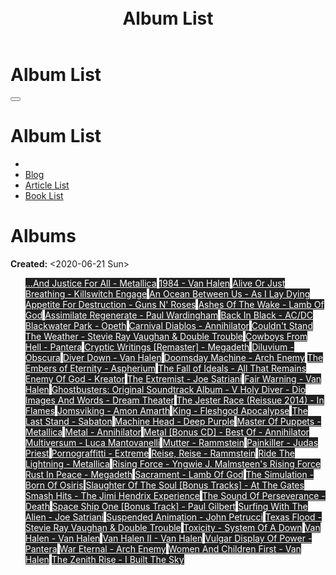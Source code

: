 #+OPTIONS: num:nil toc:t H:4
#+OPTIONS: html-preamble:nil html-postamble:nil html-scripts:t html-style:nil
#+TITLE: Album List

#+DESCRIPTION: Album List
#+KEYWORDS: Album List
#+HTML_HEAD_EXTRA: <link rel="shortcut icon" href="images/favicon.ico" type="image/x-icon">
#+HTML_HEAD_EXTRA: <link rel="icon" href="images/favicon.ico" type="image/x-icon">
#+HTML_HEAD_EXTRA:  <link rel="stylesheet" href="https://cdnjs.cloudflare.com/ajax/libs/font-awesome/5.13.0/css/all.min.css">
#+HTML_HEAD_EXTRA:  <link href="https://fonts.googleapis.com/css?family=Montserrat" rel="stylesheet" type="text/css">
#+HTML_HEAD_EXTRA:  <link href="https://fonts.googleapis.com/css?family=Lato" rel="stylesheet" type="text/css">
#+HTML_HEAD_EXTRA:  <script src="https://ajax.googleapis.com/ajax/libs/jquery/3.5.1/jquery.min.js"></script>
#+HTML_HEAD_EXTRA:  <link rel="stylesheet" href="css/main.css">
#+HTML_HEAD_EXTRA:  <link rel="stylesheet" href="css/blog.css">
#+HTML_HEAD_EXTRA: <style>body { padding-top: 100px; }</style>

* Album List
  :PROPERTIES:
  :HTML_CONTAINER_CLASS: text-center navbar navbar-inverse navbar-fixed-top
  :CUSTOM_ID: navbar
  :END:

  #+BEGIN_EXPORT html
      <button type="button" class="navbar-toggle" data-toggle="collapse" data-target="#collapsableNavbar">
      <span class="icon-bar"></span>
      <span class="icon-bar"></span>
      <span class="icon-bar"></span>
      </button>
      <h1 id="navbarTitle" class="navbar-text">Album List</h1>
      <div class="collapse navbar-collapse" id="collapsableNavbar">
      <ul class="nav navbar-nav">
      <li><a title="Home" href="./index.html"><i class="fas fa-home fa-3x" aria-hidden="true"></i></a></li>
      <li><a title="Blog Main Page" href="./blog.html" class="navbar-text h3">Blog</a></li>
      <li><a title="Article List" href="./articleList.html" class="navbar-text h3">Article List</a></li>
<li><a title="Book List" href="./bookList.html" class="navbar-text h3">Book List</a></li>
      </ul>
      </div>
  #+END_EXPORT


* Albums
  :PROPERTIES:
  :CUSTOM_ID: Albums
  :END:

  **Created:** <2020-06-21 Sun>

  #+BEGIN_EXPORT HTML
  <p id="totalAlbumCount"></p>
  <ul id="bookList" class="list-group">
  <a target="_blank" href="https://www.youtube.com/results?search_query=...And+Justice+For+All+-+Metallica" class="list-group-item list-group-item-action album" style="color: #fff; background-color: #202020;">...And Justice For All - Metallica</a>
  <a target="_blank" href="https://www.youtube.com/results?search_query=1984+-+Van+Halen" class="list-group-item list-group-item-action album" style="color: #fff; background-color: #202020;">1984 - Van Halen</a>
  <a target="_blank" href="https://www.youtube.com/results?search_query=Alive+Or+Just+Breathing+-+Killswitch+Engage" class="list-group-item list-group-item-action album" style="color: #fff; background-color: #202020;">Alive Or Just Breathing - Killswitch Engage</a>
  <a target="_blank" href="https://www.youtube.com/results?search_query=An+Ocean+Between+Us+-+As+I+Lay+Dying" class="list-group-item list-group-item-action album" style="color: #fff; background-color: #202020;">An Ocean Between Us - As I Lay Dying</a>
  <a target="_blank" href="https://www.youtube.com/results?search_query=Appetite+For+Destruction+-+Guns+N'+Roses" class="list-group-item list-group-item-action album" style="color: #fff; background-color: #202020;">Appetite For Destruction - Guns N' Roses</a>
  <a target="_blank" href="https://www.youtube.com/results?search_query=Ashes+Of+The+Wake+-+Lamb+Of+God" class="list-group-item list-group-item-action album" style="color: #fff; background-color: #202020;">Ashes Of The Wake - Lamb Of God</a>
  <a target="_blank" href="https://www.youtube.com/results?search_query=Assimilate+Regenerate+-+Paul+Wardingham" class="list-group-item list-group-item-action album" style="color: #fff; background-color: #202020;">Assimilate Regenerate - Paul Wardingham</a>
  <a target="_blank" href="https://www.youtube.com/results?search_query=Back+In+Black+-+AC/DC" class="list-group-item list-group-item-action album" style="color: #fff; background-color: #202020;">Back In Black - AC/DC</a>
  <a target="_blank" href="https://www.youtube.com/results?search_query=Blackwater+Park+-+Opeth" class="list-group-item list-group-item-action album" style="color: #fff; background-color: #202020;">Blackwater Park - Opeth</a>
  <a target="_blank" href="https://www.youtube.com/results?search_query=Carnival+Diablos+-+Annihilator" class="list-group-item list-group-item-action album" style="color: #fff; background-color: #202020;">Carnival Diablos - Annihilator</a>
  <a target="_blank" href="https://www.youtube.com/results?search_query=Couldn't+Stand+The+Weather+-+Stevie+Ray+Vaughan+&+Double+Trouble" class="list-group-item list-group-item-action album" style="color: #fff; background-color: #202020;">Couldn't Stand The Weather - Stevie Ray Vaughan & Double Trouble</a>
  <a target="_blank" href="https://www.youtube.com/results?search_query=Cowboys+From+Hell+-+Pantera" class="list-group-item list-group-item-action album" style="color: #fff; background-color: #202020;">Cowboys From Hell - Pantera</a>
  <a target="_blank" href="https://www.youtube.com/results?search_query=Cryptic+Writings+[Remaster]+-+Megadeth" class="list-group-item list-group-item-action album" style="color: #fff; background-color: #202020;">Cryptic Writings [Remaster] - Megadeth</a>
  <a target="_blank" href="https://www.youtube.com/results?search_query=Diluvium+-+Obscura" class="list-group-item list-group-item-action album" style="color: #fff; background-color: #202020;">Diluvium - Obscura</a>
  <a target="_blank" href="https://www.youtube.com/results?search_query=Diver+Down+-+Van+Halen" class="list-group-item list-group-item-action album" style="color: #fff; background-color: #202020;">Diver Down - Van Halen</a>
  <a target="_blank" href="https://www.youtube.com/results?search_query=Doomsday+Machine+-+Arch+Enemy" class="list-group-item list-group-item-action album" style="color: #fff; background-color: #202020;">Doomsday Machine - Arch Enemy</a>
  <a target="_blank" href="https://www.youtube.com/results?search_query=The+Embers+of+Eternity+-+Aspherium" class="list-group-item list-group-item-action album" style="color: #fff; background-color: #202020;">The Embers of Eternity - Aspherium</a>
  <a target="_blank" href="https://www.youtube.com/results?search_query=The+Fall+of+Ideals+-+All+That+Remains" class="list-group-item list-group-item-action album" style="color: #fff; background-color: #202020;">The Fall of Ideals - All That Remains</a>
  <a target="_blank" href="https://www.youtube.com/results?search_query=Enemy+Of+God+-+Kreator" class="list-group-item list-group-item-action album" style="color: #fff; background-color: #202020;">Enemy Of God - Kreator</a>
  <a target="_blank" href="https://www.youtube.com/results?search_query=The+Extremist+-+Joe+Satriani" class="list-group-item list-group-item-action album" style="color: #fff; background-color: #202020;">The Extremist - Joe Satriani</a>
  <a target="_blank" href="https://www.youtube.com/results?search_query=Fair+Warning+-+Van+Halen" class="list-group-item list-group-item-action album" style="color: #fff; background-color: #202020;">Fair Warning - Van Halen</a>
  <a target="_blank" href="https://www.youtube.com/results?search_query=Ghostbusters:+Original+Soundtrack+Album+-+V+" class="list-group-item list-group-item-action album" style="color: #fff; background-color: #202020;">Ghostbusters: Original Soundtrack Album - V
  <a target="_blank" href="https://www.youtube.com/results?search_query=Holy+Diver+-+Dio" class="list-group-item list-group-item-action album" style="color: #fff; background-color: #202020;">Holy Diver - Dio</a>
  <a target="_blank" href="https://www.youtube.com/results?search_query=Images+And+Words+-+Dream+Theater" class="list-group-item list-group-item-action album" style="color: #fff; background-color: #202020;">Images And Words - Dream Theater</a>
  <a target="_blank" href="https://www.youtube.com/results?search_query=The+Jester+Race+(Reissue+2014)+-+In+Flames" class="list-group-item list-group-item-action album" style="color: #fff; background-color: #202020;">The Jester Race (Reissue 2014) - In Flames</a>
  <a target="_blank" href="https://www.youtube.com/results?search_query=Jomsviking+-+Amon+Amarth" class="list-group-item list-group-item-action album" style="color: #fff; background-color: #202020;">Jomsviking - Amon Amarth</a>
  <a target="_blank" href="https://www.youtube.com/results?search_query=King+-+Fleshgod+Apocalypse" class="list-group-item list-group-item-action album" style="color: #fff; background-color: #202020;">King - Fleshgod Apocalypse</a>
  <a target="_blank" href="https://www.youtube.com/results?search_query=The+Last+Stand+-+Sabaton" class="list-group-item list-group-item-action album" style="color: #fff; background-color: #202020;">The Last Stand - Sabaton</a>
  <a target="_blank" href="https://www.youtube.com/results?search_query=Machine+Head+-+Deep+Purple" class="list-group-item list-group-item-action album" style="color: #fff; background-color: #202020;">Machine Head - Deep Purple</a>
  <a target="_blank" href="https://www.youtube.com/results?search_query=Master+Of+Puppets+-+Metallica" class="list-group-item list-group-item-action album" style="color: #fff; background-color: #202020;">Master Of Puppets - Metallica</a>
  <a target="_blank" href="https://www.youtube.com/results?search_query=Metal+-+Annihilator" class="list-group-item list-group-item-action album" style="color: #fff; background-color: #202020;">Metal - Annihilator</a>
  <a target="_blank" href="https://www.youtube.com/results?search_query=Metal+[Bonus+CD]+-+Best+Of+-+Annihilator" class="list-group-item list-group-item-action album" style="color: #fff; background-color: #202020;">Metal [Bonus CD] - Best Of - Annihilator</a>
  <a target="_blank" href="https://www.youtube.com/results?search_query=Multiversum+-+Luca+Mantovanelli" class="list-group-item list-group-item-action album" style="color: #fff; background-color: #202020;">Multiversum - Luca Mantovanelli</a>
  <a target="_blank" href="https://www.youtube.com/results?search_query=Mutter+-+Rammstein" class="list-group-item list-group-item-action album" style="color: #fff; background-color: #202020;">Mutter - Rammstein</a>
  <a target="_blank" href="https://www.youtube.com/results?search_query=Painkiller+-+Judas+Priest" class="list-group-item list-group-item-action album" style="color: #fff; background-color: #202020;">Painkiller - Judas Priest</a>
  <a target="_blank" href="https://www.youtube.com/results?search_query=Pornograffitti+-+Extreme" class="list-group-item list-group-item-action album" style="color: #fff; background-color: #202020;">Pornograffitti - Extreme</a>
  <a target="_blank" href="https://www.youtube.com/results?search_query=Reise,+Reise+-+Rammstein" class="list-group-item list-group-item-action album" style="color: #fff; background-color: #202020;">Reise, Reise - Rammstein</a>
  <a target="_blank" href="https://www.youtube.com/results?search_query=Ride+The+Lightning+-+Metallica" class="list-group-item list-group-item-action album" style="color: #fff; background-color: #202020;">Ride The Lightning - Metallica</a>
  <a target="_blank" href="https://www.youtube.com/results?search_query=Rising+Force+-+Yngwie+J.+Malmsteen's+Rising+Force" class="list-group-item list-group-item-action album" style="color: #fff; background-color: #202020;">Rising Force - Yngwie J. Malmsteen's Rising Force</a>
  <a target="_blank" href="https://www.youtube.com/results?search_query=Rust+In+Peace+-+Megadeth" class="list-group-item list-group-item-action album" style="color: #fff; background-color: #202020;">Rust In Peace - Megadeth</a>
  <a target="_blank" href="https://www.youtube.com/results?search_query=Sacrament+-+Lamb+Of+God" class="list-group-item list-group-item-action album" style="color: #fff; background-color: #202020;">Sacrament - Lamb Of God</a>
  <a target="_blank" href="https://www.youtube.com/results?search_query=The+Simulation+-+Born+Of+Osiris" class="list-group-item list-group-item-action album" style="color: #fff; background-color: #202020;">The Simulation - Born Of Osiris</a>
  <a target="_blank" href="https://www.youtube.com/results?search_query=Slaughter+Of+The+Soul+[Bonus+Tracks]+-+At+The+Gates" class="list-group-item list-group-item-action album" style="color: #fff; background-color: #202020;">Slaughter Of The Soul [Bonus Tracks] - At The Gates</a>
  <a target="_blank" href="https://www.youtube.com/results?search_query=Smash+Hits+-+The+Jimi+Hendrix+Experience" class="list-group-item list-group-item-action album" style="color: #fff; background-color: #202020;">Smash Hits - The Jimi Hendrix Experience</a>
  <a target="_blank" href="https://www.youtube.com/results?search_query=The+Sound+Of+Perseverance+-+Death" class="list-group-item list-group-item-action album" style="color: #fff; background-color: #202020;">The Sound Of Perseverance - Death</a>
  <a target="_blank" href="https://www.youtube.com/results?search_query=Space+Ship+One+[Bonus+Track]+-+Paul+Gilbert" class="list-group-item list-group-item-action album" style="color: #fff; background-color: #202020;">Space Ship One [Bonus Track] - Paul Gilbert</a>
  <a target="_blank" href="https://www.youtube.com/results?search_query=Surfing+With+The+Alien+-+Joe+Satriani" class="list-group-item list-group-item-action album" style="color: #fff; background-color: #202020;">Surfing With The Alien - Joe Satriani</a>
  <a target="_blank" href="https://www.youtube.com/results?search_query=Suspended+Animation+-+John+Petrucci" class="list-group-item list-group-item-action album" style="color: #fff; background-color: #202020;">Suspended Animation - John Petrucci</a>
  <a target="_blank" href="https://www.youtube.com/results?search_query=Texas+Flood+-+Stevie+Ray+Vaughan+&+Double+Trouble" class="list-group-item list-group-item-action album" style="color: #fff; background-color: #202020;">Texas Flood - Stevie Ray Vaughan & Double Trouble</a>
  <a target="_blank" href="https://www.youtube.com/results?search_query=Toxicity+-+System+Of+A+Down" class="list-group-item list-group-item-action album" style="color: #fff; background-color: #202020;">Toxicity - System Of A Down</a>
  <a target="_blank" href="https://www.youtube.com/results?search_query=Van+Halen+-+Van+Halen" class="list-group-item list-group-item-action album" style="color: #fff; background-color: #202020;">Van Halen - Van Halen</a>
  <a target="_blank" href="https://www.youtube.com/results?search_query=Van+Halen+II+-+Van+Halen" class="list-group-item list-group-item-action album" style="color: #fff; background-color: #202020;">Van Halen II - Van Halen</a>
  <a target="_blank" href="https://www.youtube.com/results?search_query=Vulgar+Display+Of+Power+-+Pantera" class="list-group-item list-group-item-action album" style="color: #fff; background-color: #202020;">Vulgar Display Of Power - Pantera</a>
  <a target="_blank" href="https://www.youtube.com/results?search_query=War+Eternal+-+Arch+Enemy" class="list-group-item list-group-item-action album" style="color: #fff; background-color: #202020;">War Eternal - Arch Enemy</a>
  <a target="_blank" href="https://www.youtube.com/results?search_query=Women+And+Children+First+-+Van+Halen" class="list-group-item list-group-item-action album" style="color: #fff; background-color: #202020;">Women And Children First - Van Halen</a>
  <a target="_blank" href="https://www.youtube.com/results?search_query=The+Zenith+Rise+-+I+Built+The+Sky" class="list-group-item list-group-item-action album" style="color: #fff; background-color: #202020;">The Zenith Rise - I Built The Sky</a>
  </ul>
#+END_EXPORT

#+begin_export html
<script type="text/javascript">
$(function() {
  $('#text-table-of-contents > ul li').first().css("display", "none");
  $('#text-table-of-contents > ul li:nth-child(2)').first().css("display", "none");
  $('#albumList > a').hover(function(){
  $(this).css("background-color", "#99ccff");
  }, function(){
  $(this).css("background-color", "#202020");
  });
  $('#table-of-contents').addClass("visible-lg")
  $('#totalAlbumCount').text("Total Albums: " + $('.album').length)
});
</script>
#+end_export
